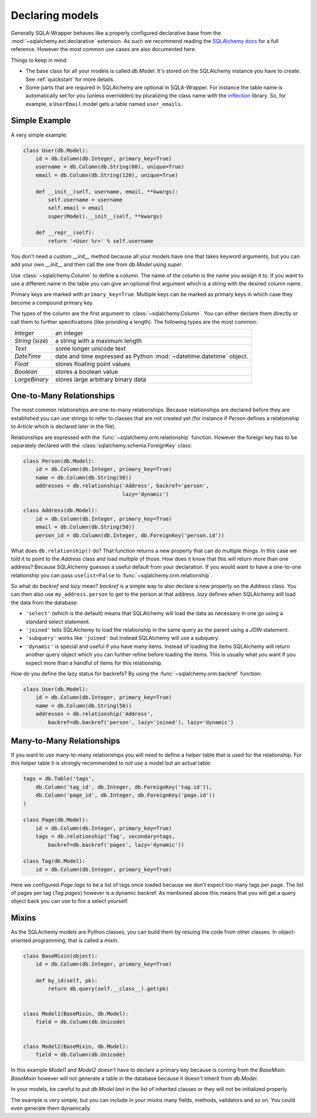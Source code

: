 .. _models:

Declaring models
=============================================

Generally SQLA-Wrapper behaves like a properly configured declarative base from the :mod:`~sqlalchemy.ext.declarative` extension. As such we recommend reading the `SQLAlchemy docs <http://docs.sqlalchemy.org/en/latest/orm/tutorial.html>`_ for a full reference. However the most common use cases are also documented here.

Things to keep in mind:

-   The base class for all your models is called `db.Model`. It's stored on the SQLAlchemy instance you have to create. See :ref:`quickstart` for more details.
-   Some parts that are required in SQLAlchemy are optional in SQLA-Wrapper. For instance the table name is automatically set for you (unless overridden) by pluralizing the class name with the `inflection <http://inflection.readthedocs.org>`_ library. So, for example, a ``UserEmail`` model gets a table named ``user_emails``.


Simple Example
----------------------------------------------

A very simple example:

.. sourcecode:: python

    class User(db.Model):
        id = db.Column(db.Integer, primary_key=True)
        username = db.Column(db.String(80), unique=True)
        email = db.Column(db.String(120), unique=True)

        def __init__(self, username, email, **kwargs):
            self.username = username
            self.email = email
            super(Model).__init__(self, **kwargs)

        def __repr__(self):
            return '<User %r>' % self.username

You don't need a custom `__init__` method because all your models have one that takes keyword arguments, but you can add your own `__init__` and then call the one from `db.Model` using `super`.

Use :class:`~sqlalchemy.Column` to define a column. The name of the column is the name you assign it to. If you want to use a different name in the table you can give an optional first argument which is a string with the desired column name.

Primary keys are marked with ``primary_key=True``. Multiple keys can be marked as primary keys in which case they become a compound primary key.

The types of the column are the first argument to :class:`~sqlalchemy.Column`. You can either declare them directly or call them to further specifications (like providing a length). The following
types are the most common:

=================== =====================================
`Integer`           an integer
`String` (size)     a string with a maximum length
`Text`              some longer unicode text
`DateTime`          date and time expressed as Python
                    :mod:`~datetime.datetime` object.
`Float`             stores floating point values
`Boolean`           stores a boolean value
`LargeBinary`       stores large arbitrary binary data
=================== =====================================


One-to-Many Relationships
----------------------------------------------

The most common relationships are one-to-many relationships. Because
relationships are declared before they are established you can use strings to refer to classes that are not created yet (for instance if `Person` defines a relationship to `Article` which is declared later in the file).

Relationships are expressed with the :func:`~sqlalchemy.orm.relationship` function. However the foreign key has to be separately declared with the :class:`sqlalchemy.schema.ForeignKey` class:

.. sourcecode:: python

    class Person(db.Model):
        id = db.Column(db.Integer, primary_key=True)
        name = db.Column(db.String(50))
        addresses = db.relationship('Address', backref='person',
                                    lazy='dynamic')

    class Address(db.Model):
        id = db.Column(db.Integer, primary_key=True)
        email = db.Column(db.String(50))
        person_id = db.Column(db.Integer, db.ForeignKey('person.id'))


What does ``db.relationship()`` do? That function returns a new property that can do multiple things. In this case we told it to point to the `Address` class and load multiple of those. How does it know that this will return more than one address? Because SQLAlchemy guesses a useful default from your declaration. If you would want to have a one-to-one relationship you can pass ``uselist=False`` to
:func:`~sqlalchemy.orm.relationship`.

So what do `backref` and `lazy` mean? `backref` is a simple way to also declare a new property on the `Address` class. You can then also use ``my_address.person`` to get to the person at that address. `lazy` defines when SQLAlchemy will load the data from the database:

-   ``'select'`` (which is the default) means that SQLAlchemy will load the data as necessary in one go using a standard select statement.
-   ``'joined'`` tells SQLAlchemy to load the relationship in the same query as the parent using a `JOIN` statement.
-   ``'subquery'`` works like ``'joined'`` but instead SQLAlchemy will use a subquery.
-   ``'dynamic'`` is special and useful if you have many items. Instead of loading the items SQLAlchemy will return another query object which you can further refine before loading the items. This is usually what you want if you expect more than a handful of items for this relationship.

How do you define the lazy status for backrefs? By using the
:func:`~sqlalchemy.orm.backref` function:

.. sourcecode:: python

    class User(db.Model):
        id = db.Column(db.Integer, primary_key=True)
        name = db.Column(db.String(50))
        addresses = db.relationship('Address',
            backref=db.backref('person', lazy='joined'), lazy='dynamic')


Many-to-Many Relationships
----------------------------------------------

If you want to use many-to-many relationships you will need to define a helper table that is used for the relationship. For this helper table it is strongly recommended to *not* use a model but an actual table:

.. sourcecode:: python

    tags = db.Table('tags',
        db.Column('tag_id', db.Integer, db.ForeignKey('tag.id')),
        db.Column('page_id', db.Integer, db.ForeignKey('page.id'))
    )

    class Page(db.Model):
        id = db.Column(db.Integer, primary_key=True)
        tags = db.relationship('Tag', secondary=tags,
            backref=db.backref('pages', lazy='dynamic'))

    class Tag(db.Model):
        id = db.Column(db.Integer, primary_key=True)

Here we configured `Page.tags` to be a list of tags once loaded because we don't expect too many tags per page. The list of pages per tag (`Tag.pages`) however is a dynamic backref. As mentioned above this means that you will get a query object back you can use to fire a select yourself.



Mixins
----------------------------------------------

As the SQLAchemy models are Python classes, you can build them by resuing the code from other classes. In object-oriented programming, that is called a `mixin`.


.. sourcecode:: python

    class BaseMixin(object):
        id = db.Column(db.Integer, primary_key=True)

        def by_id(self, pk):
            return db.query(self.__class__).get(pk)


    class Model1(BaseMixin, db.Model):
        field = db.Column(db.Unicode)


    class Model2(BaseMixin, db.Model):
        field = db.Column(db.Unicode)


In this example `Model1` and `Model2` doesn't have to declare a primary key because is coming from the `BaseMixin`. `BaseMixin` however will not generate a table in the database because it doesn't inherit from `db.Model`.

In your models, be careful to put `db.Model` *last* in the list of inherited classes or they will not be initialized properly.

The example is very simple, but you can include in your mixins many fields, methods, validators and so on. You could even generate them dynamically.
